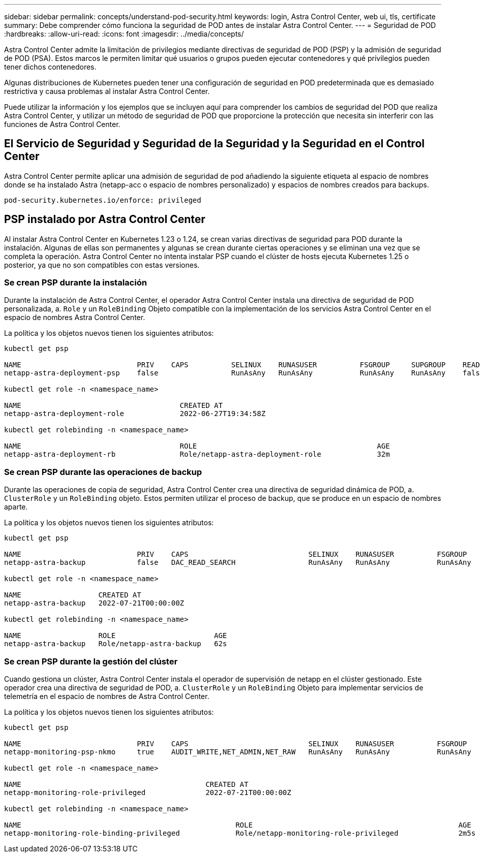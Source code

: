 ---
sidebar: sidebar 
permalink: concepts/understand-pod-security.html 
keywords: login, Astra Control Center, web ui, tls, certificate 
summary: Debe comprender cómo funciona la seguridad de POD antes de instalar Astra Control Center. 
---
= Seguridad de POD
:hardbreaks:
:allow-uri-read: 
:icons: font
:imagesdir: ../media/concepts/


[role="lead"]
Astra Control Center admite la limitación de privilegios mediante directivas de seguridad de POD (PSP) y la admisión de seguridad de POD (PSA). Estos marcos le permiten limitar qué usuarios o grupos pueden ejecutar contenedores y qué privilegios pueden tener dichos contenedores.

Algunas distribuciones de Kubernetes pueden tener una configuración de seguridad en POD predeterminada que es demasiado restrictiva y causa problemas al instalar Astra Control Center.

Puede utilizar la información y los ejemplos que se incluyen aquí para comprender los cambios de seguridad del POD que realiza Astra Control Center, y utilizar un método de seguridad de POD que proporcione la protección que necesita sin interferir con las funciones de Astra Control Center.



== El Servicio de Seguridad y Seguridad de la Seguridad y la Seguridad en el Control Center

Astra Control Center permite aplicar una admisión de seguridad de pod añadiendo la siguiente etiqueta al espacio de nombres donde se ha instalado Astra (netapp-acc o espacio de nombres personalizado) y espacios de nombres creados para backups.

[listing]
----
pod-security.kubernetes.io/enforce: privileged
----


== PSP instalado por Astra Control Center

Al instalar Astra Control Center en Kubernetes 1.23 o 1.24, se crean varias directivas de seguridad para POD durante la instalación. Algunas de ellas son permanentes y algunas se crean durante ciertas operaciones y se eliminan una vez que se completa la operación. Astra Control Center no intenta instalar PSP cuando el clúster de hosts ejecuta Kubernetes 1.25 o posterior, ya que no son compatibles con estas versiones.



=== Se crean PSP durante la instalación

Durante la instalación de Astra Control Center, el operador Astra Control Center instala una directiva de seguridad de POD personalizada, a. `Role` y un `RoleBinding` Objeto compatible con la implementación de los servicios Astra Control Center en el espacio de nombres Astra Control Center.

La política y los objetos nuevos tienen los siguientes atributos:

[listing]
----
kubectl get psp

NAME                           PRIV    CAPS          SELINUX    RUNASUSER          FSGROUP     SUPGROUP    READONLYROOTFS   VOLUMES
netapp-astra-deployment-psp    false                 RunAsAny   RunAsAny           RunAsAny    RunAsAny    false            *

kubectl get role -n <namespace_name>

NAME                                     CREATED AT
netapp-astra-deployment-role             2022-06-27T19:34:58Z

kubectl get rolebinding -n <namespace_name>

NAME                                     ROLE                                          AGE
netapp-astra-deployment-rb               Role/netapp-astra-deployment-role             32m
----


=== Se crean PSP durante las operaciones de backup

Durante las operaciones de copia de seguridad, Astra Control Center crea una directiva de seguridad dinámica de POD, a. `ClusterRole` y un `RoleBinding` objeto. Estos permiten utilizar el proceso de backup, que se produce en un espacio de nombres aparte.

La política y los objetos nuevos tienen los siguientes atributos:

[listing]
----
kubectl get psp

NAME                           PRIV    CAPS                            SELINUX    RUNASUSER          FSGROUP     SUPGROUP    READONLYROOTFS   VOLUMES
netapp-astra-backup            false   DAC_READ_SEARCH                 RunAsAny   RunAsAny           RunAsAny    RunAsAny    false            *

kubectl get role -n <namespace_name>

NAME                  CREATED AT
netapp-astra-backup   2022-07-21T00:00:00Z

kubectl get rolebinding -n <namespace_name>

NAME                  ROLE                       AGE
netapp-astra-backup   Role/netapp-astra-backup   62s
----


=== Se crean PSP durante la gestión del clúster

Cuando gestiona un clúster, Astra Control Center instala el operador de supervisión de netapp en el clúster gestionado. Este operador crea una directiva de seguridad de POD, a. `ClusterRole` y un `RoleBinding` Objeto para implementar servicios de telemetría en el espacio de nombres de Astra Control Center.

La política y los objetos nuevos tienen los siguientes atributos:

[listing]
----
kubectl get psp

NAME                           PRIV    CAPS                            SELINUX    RUNASUSER          FSGROUP     SUPGROUP    READONLYROOTFS   VOLUMES
netapp-monitoring-psp-nkmo     true    AUDIT_WRITE,NET_ADMIN,NET_RAW   RunAsAny   RunAsAny           RunAsAny    RunAsAny    false            *

kubectl get role -n <namespace_name>

NAME                                           CREATED AT
netapp-monitoring-role-privileged              2022-07-21T00:00:00Z

kubectl get rolebinding -n <namespace_name>

NAME                                                  ROLE                                                AGE
netapp-monitoring-role-binding-privileged             Role/netapp-monitoring-role-privileged              2m5s
----